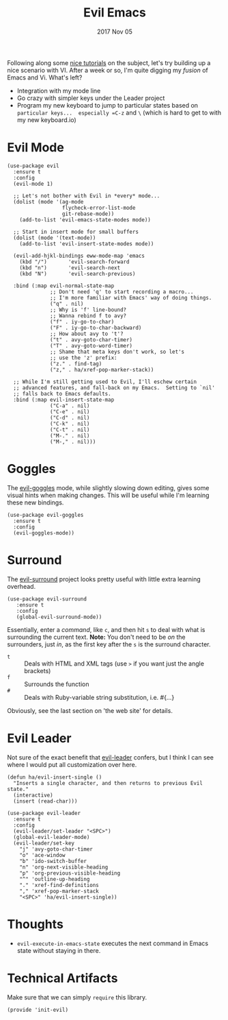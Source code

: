#+TITLE:  Evil Emacs
#+AUTHOR: Howard Abrams
#+EMAIL:  howard.abrams@gmail.com
#+DATE:   2017 Nov 05
#+TAGS:   evil

Following along some [[https://blog.aaronbieber.com/2016/01/23/living-in-evil.html][nice tutorials]] on the subject, let's try building
up a nice scenario with VI.  After a week or so, I'm quite digging my
/fusion/ of Emacs and Vi.  What's left?

  - Integration with my mode line
  - Go crazy with simpler keys under the Leader project
  - Program my new keyboard to jump to particular states based on
    =particular keys...  especially =C-z= and =\= (which is hard to get to
    with my new keyboard.io)

* Evil Mode

  #+BEGIN_SRC elisp
    (use-package evil
      :ensure t
      :config
      (evil-mode 1)

      ;; Let's not bother with Evil in *every* mode...
      (dolist (mode '(ag-mode
                      flycheck-error-list-mode
                      git-rebase-mode))
        (add-to-list 'evil-emacs-state-modes mode))

      ;; Start in insert mode for small buffers
      (dolist (mode '(text-mode))
        (add-to-list 'evil-insert-state-modes mode))

      (evil-add-hjkl-bindings eww-mode-map 'emacs
        (kbd "/")       'evil-search-forward
        (kbd "n")       'evil-search-next
        (kbd "N")       'evil-search-previous)

      :bind (:map evil-normal-state-map
                  ;; Don't need 'q' to start recording a macro...
                  ;; I'm more familiar with Emacs' way of doing things.
                  ("q" . nil)
                  ;; Why is 'f' line-bound?
                  ;; Wanna rebind f to avy?
                  ("f" . iy-go-to-char)
                  ("F" . iy-go-to-char-backward)
                  ;; How about avy to 't'?
                  ("t" . avy-goto-char-timer)
                  ("T" . avy-goto-word-timer)
                  ;; Shame that meta keys don't work, so let's
                  ;; use the 'z' prefix:
                  ("z." . find-tag)
                  ("z," . ha/xref-pop-marker-stack))

      ;; While I'm still getting used to Evil, I'll eschew certain
      ;; advanced features, and fall-back on my Emacs.  Setting to `nil'
      ;; falls back to Emacs defaults.
      :bind (:map evil-insert-state-map
                  ("C-a" . nil)
                  ("C-e" . nil)
                  ("C-d" . nil)
                  ("C-k" . nil)
                  ("C-t" . nil)
                  ("M-." . nil)
                  ("M-," . nil)))
  #+END_SRC

* Goggles

  The [[https://github.com/edkolev/evil-goggles][evil-goggles]] mode, while slightly slowing down editing, gives
  some visual hints when making changes.  This will be useful while
  I'm learning these new bindings.

  #+BEGIN_SRC elisp
    (use-package evil-goggles
      :ensure t
      :config
      (evil-goggles-mode))
  #+END_SRC

* Surround

  The [[https://github.com/emacs-evil/evil-surround][evil-surround]] project looks pretty useful with little extra
  learning overhead.

  #+BEGIN_SRC elisp
    (use-package evil-surround
       :ensure t
       :config
       (global-evil-surround-mode))
  #+END_SRC

  Essentially, enter a /command/, like =c=, and then hit =s= to deal with
  what is surrounding the current text.  *Note:* You don't need to be /on/
  the surrounders, just /in/, as the first key after the =s= is the
  surround character.

  - =t= :: Deals with HTML and XML tags (use =>= if you want just the
           angle brackets)
  - =f= :: Surrounds the function
  - =#= :: Deals with Ruby-variable string substitution, i.e.  #{...}

  Obviously, see the last section on 'the web site' for details.

* Evil Leader

  Not sure of the exact benefit that [[https://github.com/cofi/evil-leader][evil-leader]] confers, but I think
  I can see where I would put all customization over here.

  #+BEGIN_SRC elisp
    (defun ha/evil-insert-single ()
      "Inserts a single character, and then returns to previous Evil state."
      (interactive)
      (insert (read-char)))

    (use-package evil-leader
      :ensure t
      :config
      (evil-leader/set-leader "<SPC>")
      (global-evil-leader-mode)
      (evil-leader/set-key
        "j" 'avy-goto-char-timer
        "o" 'ace-window
        "b" 'ido-switch-buffer
        "n" 'org-next-visible-heading
        "p" 'org-previous-visible-heading
        "^" 'outline-up-heading
        "." 'xref-find-definitions
        "," 'xref-pop-marker-stack
        "<SPC>" 'ha/evil-insert-single))
  #+END_SRC

* Thoughts

  - =evil-execute-in-emacs-state= executes the next command in Emacs
    state without staying in there.

* Technical Artifacts

  Make sure that we can simply =require= this library.

  #+BEGIN_SRC elisp
    (provide 'init-evil)
  #+END_SRC

#+DESCRIPTION: A literate programming version of my Emacs Initialization of Evil (Vi configuration)

#+PROPERTY:    header-args:elisp  :tangle ~/.emacs.d/elisp/init-evil.el
#+PROPERTY:    header-args:sh :tangle no
#+PROPERTY:    header-args       :results silent   :eval no-export   :comments org

#+OPTIONS:     num:nil toc:nil todo:nil tasks:nil tags:nil
#+OPTIONS:     skip:nil author:nil email:nil creator:nil timestamp:nil
#+INFOJS_OPT:  view:nil toc:nil ltoc:t mouse:underline buttons:0 path:http://orgmode.org/org-info.js
